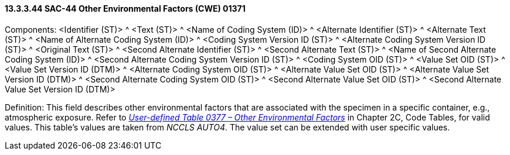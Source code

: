 ==== 13.3.3.44 SAC-44 Other Environmental Factors (CWE) 01371

Components: <Identifier (ST)> ^ <Text (ST)> ^ <Name of Coding System (ID)> ^ <Alternate Identifier (ST)> ^ <Alternate Text (ST)> ^ <Name of Alternate Coding System (ID)> ^ <Coding System Version ID (ST)> ^ <Alternate Coding System Version ID (ST)> ^ <Original Text (ST)> ^ <Second Alternate Identifier (ST)> ^ <Second Alternate Text (ST)> ^ <Name of Second Alternate Coding System (ID)> ^ <Second Alternate Coding System Version ID (ST)> ^ <Coding System OID (ST)> ^ <Value Set OID (ST)> ^ <Value Set Version ID (DTM)> ^ <Alternate Coding System OID (ST)> ^ <Alternate Value Set OID (ST)> ^ <Alternate Value Set Version ID (DTM)> ^ <Second Alternate Coding System OID (ST)> ^ <Second Alternate Value Set OID (ST)> ^ <Second Alternate Value Set Version ID (DTM)>

Definition: This field describes other environmental factors that are associated with the specimen in a specific container, e.g., atmospheric exposure. Refer to file:///E:\V2\v2.9%20final%20Nov%20from%20Frank\V29_CH02C_Tables.docx#HL70377[_User-defined Table 0377 – Other Environmental Factors_] in Chapter 2C, Code Tables, for valid values. This table's values are taken from _NCCLS AUTO4_. The value set can be extended with user specific values.

